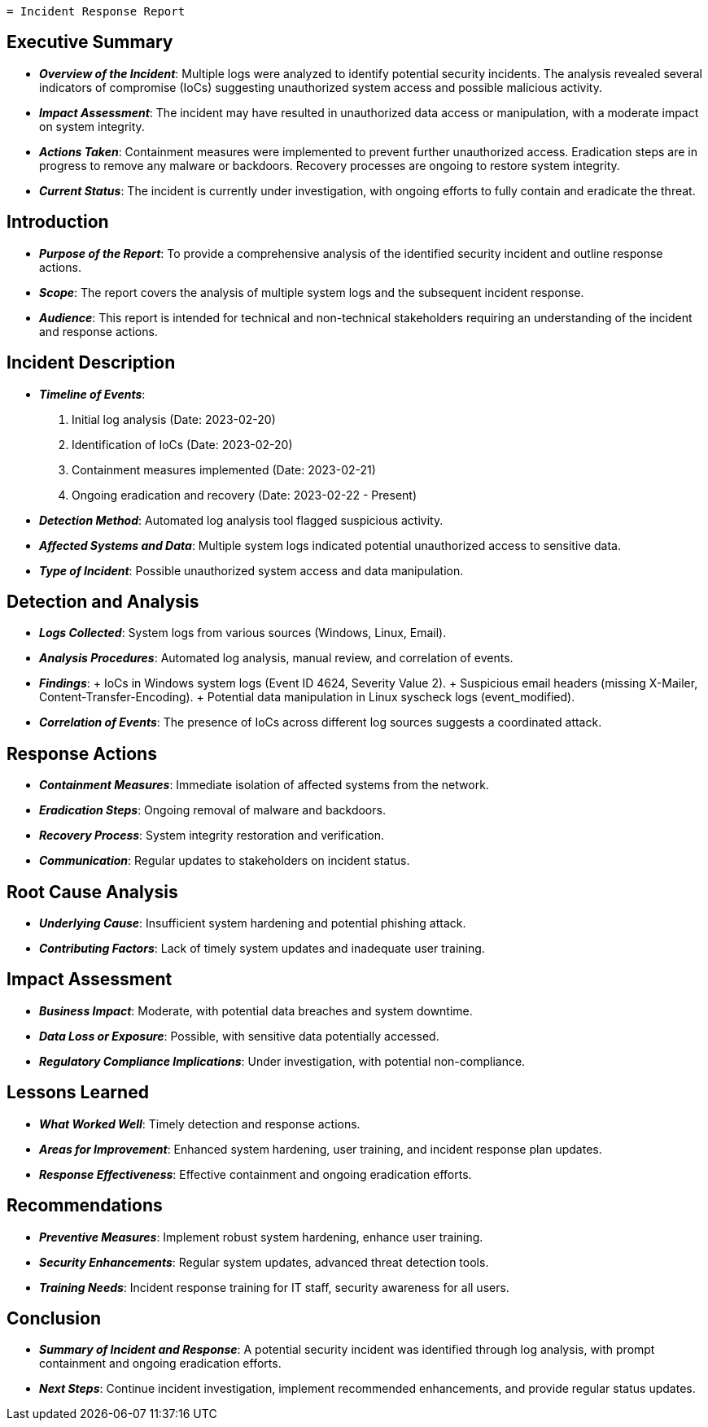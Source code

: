 `= Incident Response Report`

== Executive Summary

* *_Overview of the Incident_*: Multiple logs were analyzed to identify potential security incidents. The analysis revealed several indicators of compromise (IoCs) suggesting unauthorized system access and possible malicious activity.
* *_Impact Assessment_*: The incident may have resulted in unauthorized data access or manipulation, with a moderate impact on system integrity.
* *_Actions Taken_*: Containment measures were implemented to prevent further unauthorized access. Eradication steps are in progress to remove any malware or backdoors. Recovery processes are ongoing to restore system integrity.
* *_Current Status_*: The incident is currently under investigation, with ongoing efforts to fully contain and eradicate the threat.


== Introduction

* *_Purpose of the Report_*: To provide a comprehensive analysis of the identified security incident and outline response actions.
* *_Scope_*: The report covers the analysis of multiple system logs and the subsequent incident response.
* *_Audience_*: This report is intended for technical and non-technical stakeholders requiring an understanding of the incident and response actions.


== Incident Description

* *_Timeline of Events_*:
. Initial log analysis (Date: 2023-02-20)
. Identification of IoCs (Date: 2023-02-20)
. Containment measures implemented (Date: 2023-02-21)
. Ongoing eradication and recovery (Date: 2023-02-22 - Present)
* *_Detection Method_*: Automated log analysis tool flagged suspicious activity.
* *_Affected Systems and Data_*: Multiple system logs indicated potential unauthorized access to sensitive data.
* *_Type of Incident_*: Possible unauthorized system access and data manipulation.


== Detection and Analysis

* *_Logs Collected_*: System logs from various sources (Windows, Linux, Email).
* *_Analysis Procedures_*: Automated log analysis, manual review, and correlation of events.
* *_Findings_*:
+ IoCs in Windows system logs (Event ID 4624, Severity Value 2).
+ Suspicious email headers (missing X-Mailer, Content-Transfer-Encoding).
+ Potential data manipulation in Linux syscheck logs (event_modified).
* *_Correlation of Events_*: The presence of IoCs across different log sources suggests a coordinated attack.


== Response Actions

* *_Containment Measures_*: Immediate isolation of affected systems from the network.
* *_Eradication Steps_*: Ongoing removal of malware and backdoors.
* *_Recovery Process_*: System integrity restoration and verification.
* *_Communication_*: Regular updates to stakeholders on incident status.


== Root Cause Analysis

* *_Underlying Cause_*: Insufficient system hardening and potential phishing attack.
* *_Contributing Factors_*: Lack of timely system updates and inadequate user training.


== Impact Assessment

* *_Business Impact_*: Moderate, with potential data breaches and system downtime.
* *_Data Loss or Exposure_*: Possible, with sensitive data potentially accessed.
* *_Regulatory Compliance Implications_*: Under investigation, with potential non-compliance.


== Lessons Learned

* *_What Worked Well_*: Timely detection and response actions.
* *_Areas for Improvement_*: Enhanced system hardening, user training, and incident response plan updates.
* *_Response Effectiveness_*: Effective containment and ongoing eradication efforts.


== Recommendations

* *_Preventive Measures_*: Implement robust system hardening, enhance user training.
* *_Security Enhancements_*: Regular system updates, advanced threat detection tools.
* *_Training Needs_*: Incident response training for IT staff, security awareness for all users.


== Conclusion

* *_Summary of Incident and Response_*: A potential security incident was identified through log analysis, with prompt containment and ongoing eradication efforts.
* *_Next Steps_*: Continue incident investigation, implement recommended enhancements, and provide regular status updates.